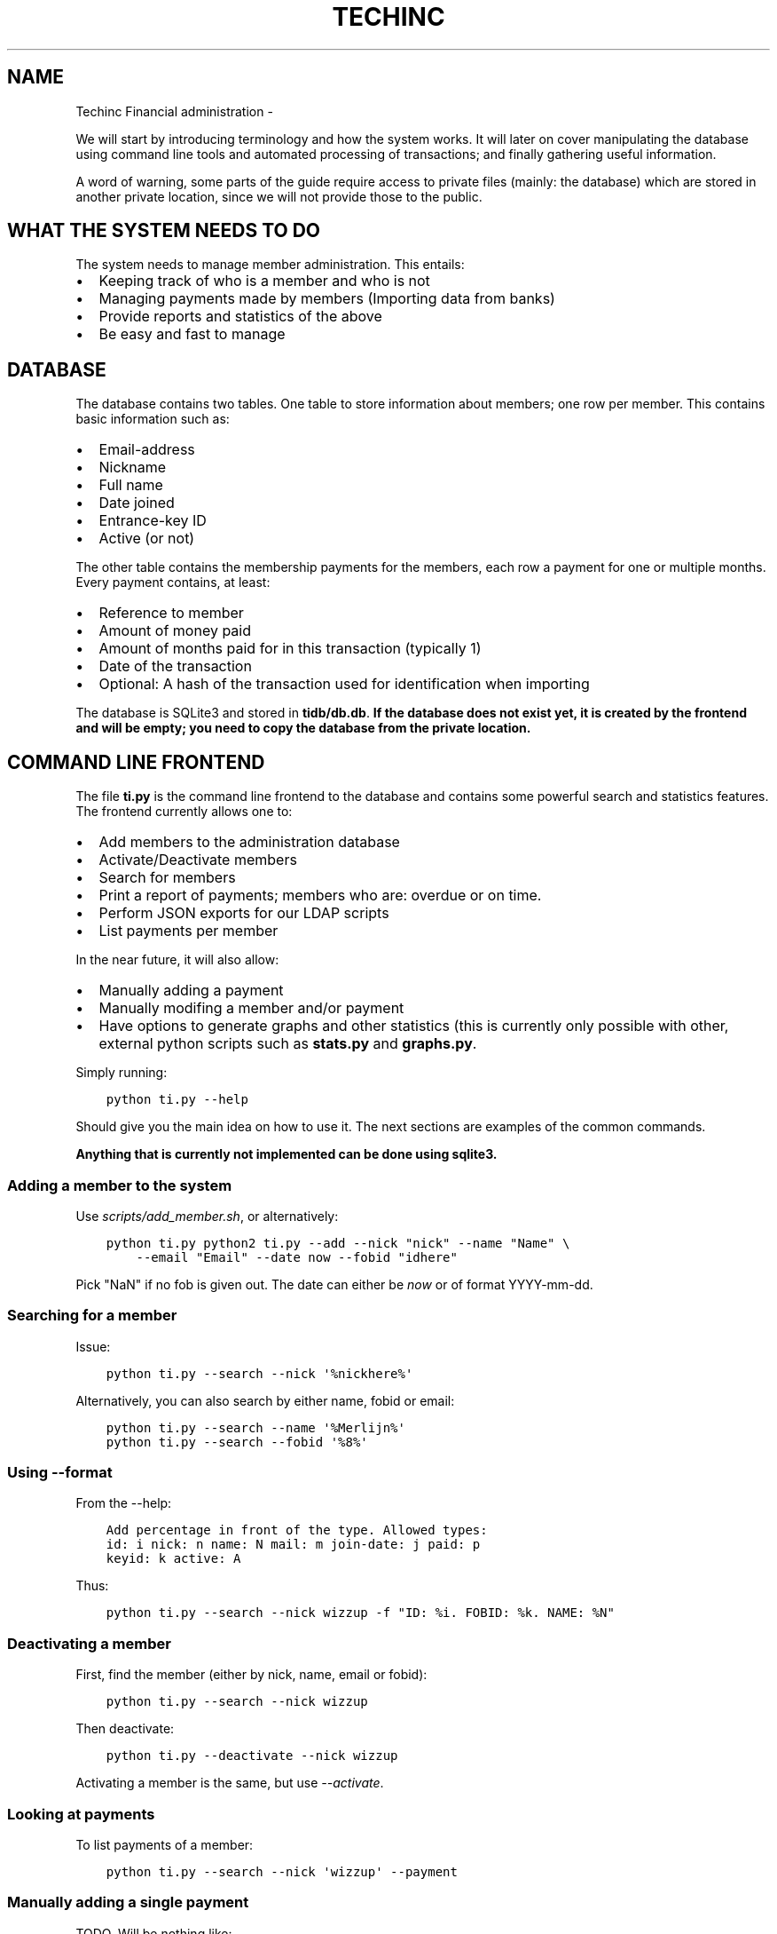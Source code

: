.\" Man page generated from reStructuredText.
.
.TH TECHINC FINANCIAL ADMINISTRATION  "" "" ""
.SH NAME
Techinc Financial administration \- 
.
.nr rst2man-indent-level 0
.
.de1 rstReportMargin
\\$1 \\n[an-margin]
level \\n[rst2man-indent-level]
level margin: \\n[rst2man-indent\\n[rst2man-indent-level]]
-
\\n[rst2man-indent0]
\\n[rst2man-indent1]
\\n[rst2man-indent2]
..
.de1 INDENT
.\" .rstReportMargin pre:
. RS \\$1
. nr rst2man-indent\\n[rst2man-indent-level] \\n[an-margin]
. nr rst2man-indent-level +1
.\" .rstReportMargin post:
..
.de UNINDENT
. RE
.\" indent \\n[an-margin]
.\" old: \\n[rst2man-indent\\n[rst2man-indent-level]]
.nr rst2man-indent-level -1
.\" new: \\n[rst2man-indent\\n[rst2man-indent-level]]
.in \\n[rst2man-indent\\n[rst2man-indent-level]]u
..
.sp
We will start by introducing terminology and how the system works. It will later
on cover manipulating the database using command line tools and automated
processing of transactions; and finally gathering useful information.
.sp
A word of warning, some parts of the guide require access to private files
(mainly: the database) which are stored in another private location, since we
will not provide those to the public.
.SH WHAT THE SYSTEM NEEDS TO DO
.sp
The system needs to manage member administration. This entails:
.INDENT 0.0
.IP \(bu 2
Keeping track of who is a member and who is not
.IP \(bu 2
Managing payments made by members (Importing data from banks)
.IP \(bu 2
Provide reports and statistics of the above
.IP \(bu 2
Be easy and fast to manage
.UNINDENT
.SH DATABASE
.sp
The database contains two tables. One table to store information about members;
one row per member. This contains basic information such as:
.INDENT 0.0
.IP \(bu 2
Email\-address
.IP \(bu 2
Nickname
.IP \(bu 2
Full name
.IP \(bu 2
Date joined
.IP \(bu 2
Entrance\-key ID
.IP \(bu 2
Active (or not)
.UNINDENT
.sp
The other table contains the membership payments for the members, each row a
payment for one or multiple months. Every payment contains, at least:
.INDENT 0.0
.IP \(bu 2
Reference to member
.IP \(bu 2
Amount of money paid
.IP \(bu 2
Amount of months paid for in this transaction (typically 1)
.IP \(bu 2
Date of the transaction
.IP \(bu 2
Optional: A hash of the transaction used for identification when importing
.UNINDENT
.sp
The database is SQLite3 and stored in \fBtidb/db.db\fP\&.
\fBIf the database does not exist yet, it is created by the frontend and will be
empty; you need to copy the database from the private location.\fP
.SH COMMAND LINE FRONTEND
.sp
The file \fBti.py\fP is the command line frontend to the database and contains
some powerful search and statistics features. The frontend currently allows one
to:
.INDENT 0.0
.IP \(bu 2
Add members to the administration database
.IP \(bu 2
Activate/Deactivate members
.IP \(bu 2
Search for members
.IP \(bu 2
Print a report of payments; members who are: overdue or on time.
.IP \(bu 2
Perform JSON exports for our LDAP scripts
.IP \(bu 2
List payments per member
.UNINDENT
.sp
In the near future, it will also allow:
.INDENT 0.0
.IP \(bu 2
Manually adding a payment
.IP \(bu 2
Manually modifing a member and/or payment
.IP \(bu 2
Have options to generate graphs and other statistics (this is currently only
possible with other, external python scripts such as \fBstats.py\fP and
\fBgraphs.py\fP\&.
.UNINDENT
.sp
Simply running:
.INDENT 0.0
.INDENT 3.5
.sp
.nf
.ft C
python ti.py \-\-help
.ft P
.fi
.UNINDENT
.UNINDENT
.sp
Should give you the main idea on how to use it. The next sections are examples
of the common commands.
.sp
\fBAnything that is currently not implemented can be done using sqlite3.\fP
.SS Adding a member to the system
.sp
Use \fIscripts/add_member.sh\fP, or alternatively:
.INDENT 0.0
.INDENT 3.5
.sp
.nf
.ft C
python ti.py python2 ti.py \-\-add \-\-nick "nick" \-\-name "Name" \e
    \-\-email "Email" \-\-date now \-\-fobid "idhere"
.ft P
.fi
.UNINDENT
.UNINDENT
.sp
Pick "NaN" if no fob is given out. The date can either be \fInow\fP or of
format YYYY\-mm\-dd.
.SS Searching for a member
.sp
Issue:
.INDENT 0.0
.INDENT 3.5
.sp
.nf
.ft C
python ti.py \-\-search \-\-nick \(aq%nickhere%\(aq
.ft P
.fi
.UNINDENT
.UNINDENT
.sp
Alternatively, you can also search by either name, fobid or email:
.INDENT 0.0
.INDENT 3.5
.sp
.nf
.ft C
python ti.py \-\-search \-\-name \(aq%Merlijn%\(aq
python ti.py \-\-search \-\-fobid \(aq%8%\(aq
.ft P
.fi
.UNINDENT
.UNINDENT
.SS Using \-\-format
.sp
From the \-\-help:
.INDENT 0.0
.INDENT 3.5
.sp
.nf
.ft C
Add percentage in front of the type. Allowed types:
id: i nick: n name: N mail: m join\-date: j paid: p
keyid: k active: A
.ft P
.fi
.UNINDENT
.UNINDENT
.sp
Thus:
.INDENT 0.0
.INDENT 3.5
.sp
.nf
.ft C
python ti.py \-\-search \-\-nick wizzup \-f "ID: %i. FOBID: %k. NAME: %N"
.ft P
.fi
.UNINDENT
.UNINDENT
.SS Deactivating a member
.sp
First, find the member (either by nick, name, email or fobid):
.INDENT 0.0
.INDENT 3.5
.sp
.nf
.ft C
python ti.py \-\-search \-\-nick wizzup
.ft P
.fi
.UNINDENT
.UNINDENT
.sp
Then deactivate:
.INDENT 0.0
.INDENT 3.5
.sp
.nf
.ft C
python ti.py \-\-deactivate \-\-nick wizzup
.ft P
.fi
.UNINDENT
.UNINDENT
.sp
Activating a member is the same, but use \fI\-\-activate\fP\&.
.SS Looking at payments
.sp
To list payments of a member:
.INDENT 0.0
.INDENT 3.5
.sp
.nf
.ft C
python ti.py \-\-search \-\-nick \(aqwizzup\(aq \-\-payment
.ft P
.fi
.UNINDENT
.UNINDENT
.SS Manually adding a single payment
.sp
TODO. Will be nothing like:
.INDENT 0.0
.INDENT 3.5
.sp
.nf
.ft C
python ti.py \-\-nick wizzup \-\-add \-\-payment \-\-payment\-months 2 \-\-payment\-amount 20 \-\-payment\-comment hai \-\-date now
.ft P
.fi
.UNINDENT
.UNINDENT
.SS Modifying a single payment
.SS Finding out which members are overdue with their payments
.sp
Issue the following command:
.INDENT 0.0
.INDENT 3.5
.sp
.nf
.ft C
python ti.py \-\-format "Joined: %j, Paid until: %p, Name: %N, Email: %m" \-\-search \-\-nick "%" \-\-restrict overdue \-\-active\-only
.ft P
.fi
.UNINDENT
.UNINDENT
.sp
Or, in a more parseable format:
.INDENT 0.0
.INDENT 3.5
.sp
.nf
.ft C
python ti.py \-\-format "%j, %p, %N, %m" \-\-search \-\-nick "%" \-\-restrict overdue \-\-active\-only
.ft P
.fi
.UNINDENT
.UNINDENT
.sp
Or, to list their payments as well (doesn\(aqt parse nicely):
.INDENT 0.0
.INDENT 3.5
.sp
.nf
.ft C
scripts/overdue.sh
.ft P
.fi
.UNINDENT
.UNINDENT
.SH BANK IMPORTS
.sp
One of the important aspects of the TechInc treasury is semi\-automatically
processing payments made by members. This way the members will not forget to pay
for their membership and estimates can be made based on monthly income. This
document is supposed to aid the treasurer in using the financial system.
.SS MT940 and identification
.sp
MT940 is one of the formats used by banks. Our code is able to parse MT940 bank
exports \- within reason; the MT940 format is quite terrible. We can succesfully
parse descriptions, amounts and dates. To identify members by the transactions
we typically require them to add the following to their payment description:
.INDENT 0.0
.INDENT 3.5
.sp
.nf
.ft C
MEMBERSHIP: <NICKNAME>
.ft P
.fi
.UNINDENT
.UNINDENT
.sp
Checking for names or IBAN identification of a member is not enough; as
sometimes members will pay on behalf of other members (who cannot do bank
transfers), in which case just matching on an IBAN account would result in false
matches. Another case where matching on just IBAN is poor would be when a member
would pay to TechInc for a reason other than paying for membership. The payment
description is very important to make your life as TechInc treasurer simple, so
do ask members to add such a description, and preferrably make their payments
automated and recurring.
.SS Parsing
.sp
Parsing is done in two steps; the first step is the automated processing and
converting of the MT940 format to JSON. This step will try to find out which
transactions are payments by members. Once this automated step is complete, the
treasurer is required to manually verify that the tool did a proper job and
possible perform a few manual steps to process transactions previously not
recognised or by definition unrecognisable.
.sp
If required, convert it to utf\-8:
.INDENT 0.0
.INDENT 3.5
.sp
.nf
.ft C
recode iso\-8859\-1..utf\-8 MT940140331144020.STA
.ft P
.fi
.UNINDENT
.UNINDENT
.sp
The file mt940/mt940.py can parse MT940 formats. It will also attempt to
recognise which member made what payment, within reason. It uses a (private)
members_strings.py file which maps certain payments to members based on simple
string searches. It will output payments recognised to stdout; whereas unknown
payments are output to stderr. Usage would be like this:
.INDENT 0.0
.INDENT 3.5
.sp
.nf
.ft C
$ python mt940.py MT940140331144020.STA  1>accept.json 2>reject.json
.ft P
.fi
.UNINDENT
.UNINDENT
.sp
Where \fBaccept.json\fP will now contain all the recognised payments, in
JSON format.
The \fBreject.json\fP file contains the other (not immediately) recognised
payments, also in JSON format.
.sp
Optionally, you can have the mt940.py script ignore certain hashes (where each
line contains a hash), like so:
.INDENT 0.0
.INDENT 3.5
.sp
.nf
.ft C
$ python mt940.py MT940140331144020.STA file_with_hashes_to_ignore.txt 1>accept.json 2>reject.json
.ft P
.fi
.UNINDENT
.UNINDENT
.sp
The JSON format contains the following entries:
.INDENT 0.0
.IP \(bu 2
nick: This is the nickname of the member
.IP \(bu 2
date: The date of the payment
.IP \(bu 2
amount: The amount paid in the transaction
.IP \(bu 2
months: The amouth of months that was paid for in one go. This defaults to \(aq1\(aq
and \fBis to be changed by the treasurer when required\fP\&.
.IP \(bu 2
hash: This SHA256\-hash is generated to be able to uniquely identify payments;
this makes it possible to recognise if a payment was already processed, and
either warn the treasurer or even ignore the payment all together.
.UNINDENT
.sp
An example:
.INDENT 0.0
.INDENT 3.5
.sp
.nf
.ft C
{
    "hash": "b717ec481b3a84f1faa36c3344af2f70348b84ebd8ef1e471786c4100fa70e6c",
    "months": 1,
    "nick": "wizzup",
    "amount": 42.0,
    "date": "2014\-01\-02",
    "desc": "/TRTP/SEPA OVERBOEKING/IBAN/NL28TRIO0XXXXXXXXX/BIC/TRIONL2U/NAME/M.B.W. WAJER/REMI/MEMBERSHIP WIZZUP/EREF/TRIODOS/NL/20140101/13XXXXXX"
}
.ft P
.fi
.UNINDENT
.UNINDENT
.SS The accept and reject files
.sp
The accept and reject files contain payments recognised and not recognised,
respectively. The treasurer is \fBrequired to verify both files\fP; the
accept file for any months that need changing, and the reject file for any
transactions that were not recognised but are a membership payment. Once the
treasurer has identified payments in the reject file that need to processed, the
is encouraged to add remove the specific part of the JSON from the reject file
and place them in the accept file.
.sp
Optionally, if the treasurer is unsure about certain transactions, he can remove
them from either (or both) \fBaccept.json\fP and \fBreject.json\fP and place them in
\fBtodo.json\fP\&. \fBThe todo.json file should not be removed until all the
transactions in there have been taken care of; either by processing them or
deeming them irrelevant.\fP
.sp
Once this manual labour is done, the end result should be:
.INDENT 0.0
.IP \(bu 2
An \fBaccept.json\fP file which contains all the transactions that are
membership payments that need to be processed and added to the database.
.IP \(bu 2
An \fBreject.json\fP file which contains transactions irrelevant to membership
payments.
.IP \(bu 2
Optionally a \fBtodo.json\fP file \fBor payments that need to be processed at a later time.\fP
.UNINDENT
.sp
I will stress it once more, it is important to NOT remove the \fBtodo.json\fP
file unless you are sure it can be removed.
.SS On recognising previous payments
.sp
It may very well happen that you process a MT940 file which contains previously
analysed transactions. Be it transactions that are already\-processed membership
payments or transactions that were not relevant. The system gives you a way to
automatically discard both; as they are not relevant \- because they have been
already processed or were already deemed irrelevant.
.sp
Transactions already processed will have their hash available in the database,
the import tool has the option to discard payments with an existing hash;
because they have already been taken care of.
.sp
Ignoring transactions previously deemed invalid is a slightly more work, at
least at this point. It requires you to \fBsave the hashes from all your previous
(final) \(ga\(gareject.json\(ga\(ga files.\fP This can be done as follows:
.INDENT 0.0
.INDENT 3.5
.sp
.nf
.ft C
$ mt940/filter_reject.sh reject.json >> reject_hashes_store
.ft P
.fi
.UNINDENT
.UNINDENT
.sp
And for the net import, the \fBreject_hashes_store\fP file can be using during the
\fImt940.py\fP step.
.SS Importing accept.json data
.sp
A basic import looks as follows:
.INDENT 0.0
.INDENT 3.5
.sp
.nf
.ft C
$ python import.py \-f accept.json
.ft P
.fi
.UNINDENT
.UNINDENT
.sp
This will process the accept.json file and check for any errors. \fBNote that is
does not yet add the payments to the database!\fP\&. To actually import the data,
issue the following command (note the \fB\-i\fP flag):
.INDENT 0.0
.INDENT 3.5
.sp
.nf
.ft C
$ python import.py \-f accept.json \-i
.ft P
.fi
.UNINDENT
.UNINDENT
.sp
If you have worked on a \fBtodo.json\fP; you can pass \fBtodo.json\fP as argument
with \fB\-f\fP instead.
.SS Importing, a recap
.sp
First, process the MT940 data:
.INDENT 0.0
.INDENT 3.5
.sp
.nf
.ft C
$ python mt940.py MT940140331144020.STA [reject_hashes_store] 1>accept.json 2>reject.json
.ft P
.fi
.UNINDENT
.UNINDENT
.sp
Then, manually inspect and modify the \fBaccept.json\fP, \fBreject.json\fP and
optionally \fBtodo.json\fP\&. Finally, import it to the database:
.INDENT 0.0
.INDENT 3.5
.sp
.nf
.ft C
$ python import.py \-f accept.json \-i
.ft P
.fi
.UNINDENT
.UNINDENT
.\" Generated by docutils manpage writer.
.
